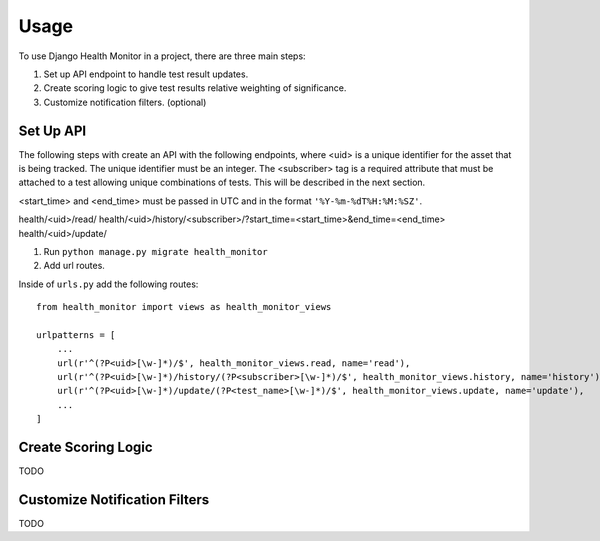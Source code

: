 ========
Usage
========

To use Django Health Monitor in a project, there are three main steps:

1. Set up API endpoint to handle test result updates.
2. Create scoring logic to give test results relative weighting of significance.
3. Customize notification filters. (optional)


Set Up API
----------

The following steps with create an API with the following endpoints, where <uid>
is a unique identifier for the asset that is being tracked. The unique identifier
must be an integer. The <subscriber> tag is a required attribute that must be attached
to a test allowing unique combinations of tests. This will be described in the next section.

<start_time> and <end_time> must be passed in UTC and in the format
``'%Y-%m-%dT%H:%M:%SZ'``.

health/<uid>/read/
health/<uid>/history/<subscriber>/?start_time=<start_time>&end_time=<end_time>
health/<uid>/update/


1. Run ``python manage.py migrate health_monitor``

2. Add url routes.

Inside of ``urls.py`` add the following routes::

    from health_monitor import views as health_monitor_views

    urlpatterns = [
        ...
        url(r'^(?P<uid>[\w-]*)/$', health_monitor_views.read, name='read'),
        url(r'^(?P<uid>[\w-]*)/history/(?P<subscriber>[\w-]*)/$', health_monitor_views.history, name='history'),
        url(r'^(?P<uid>[\w-]*)/update/(?P<test_name>[\w-]*)/$', health_monitor_views.update, name='update'),
        ...
    ]


Create Scoring Logic
--------------------

TODO


Customize Notification Filters
------------------------------

TODO
